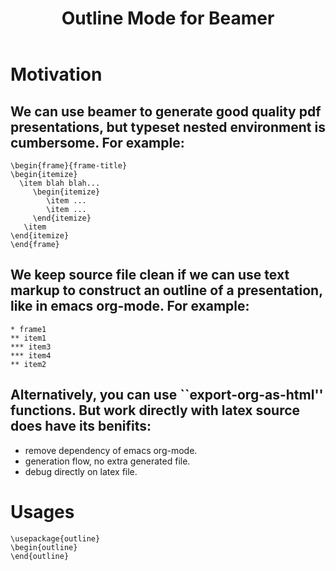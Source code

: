 #+Title: Outline Mode for Beamer
#+options: toc:nil

* Motivation
** We can use beamer to generate good quality pdf presentations, but typeset nested environment is cumbersome. For example:
#+begin_example   
\begin{frame}{frame-title}
\begin{itemize}
  \item blah blah...
     \begin{itemize}
        \item ...
        \item ...
     \end{itemize}
   \item
\end{itemize}
\end{frame}
#+end_example   
 
** We keep source file clean if we can use text markup to construct an outline of a presentation, like in emacs org-mode. For example:
#+begin_example
* frame1
** item1
*** item3
*** item4
** item2
#+end_example   
   
** Alternatively, you can use ``export-org-as-html'' functions. But work directly with latex source does have its benifits:
   + remove dependency of emacs org-mode.
   + generation flow, no extra generated file.
   + debug directly on latex file.

* Usages
#+begin_example   
\usepackage{outline}
\begin{outline}
\end{outline}
#+end_example   
